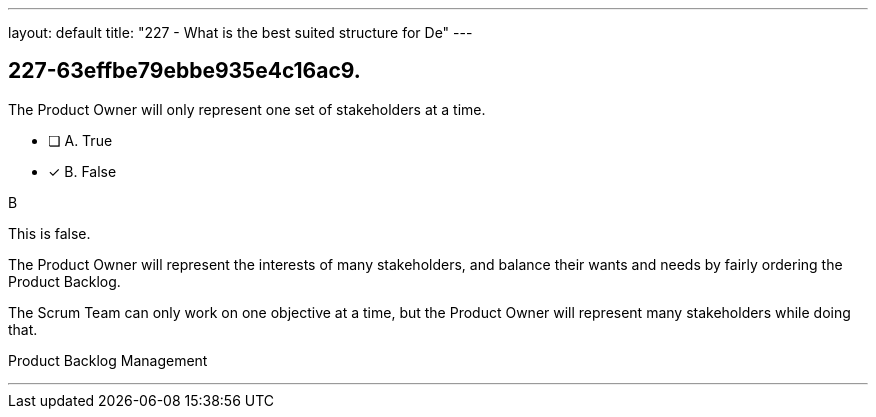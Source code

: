 ---
layout: default 
title: "227 - What is the best suited structure for De"
---


[#question]
== 227-63effbe79ebbe935e4c16ac9.

****

[#query]
--
The Product Owner will only represent one set of stakeholders at a time.
--

[#list]
--
* [ ] A. True
* [*] B. False

--
****

[#answer]
B

[#explanation]
--
This is false.

The Product Owner will represent the interests of many stakeholders, and balance their wants and needs by fairly ordering the Product Backlog.

The Scrum Team can only work on one objective at a time, but the Product Owner will represent many stakeholders while doing that.
--

[#ka]
Product Backlog Management

'''

